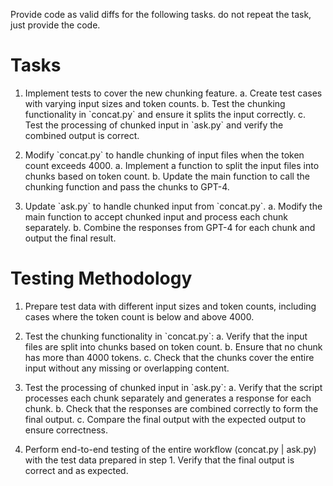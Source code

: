 Provide code as valid diffs for the following tasks. do not repeat the task, just provide the code.

* Tasks
1. Implement tests to cover the new chunking feature.
   a. Create test cases with varying input sizes and token counts.
   b. Test the chunking functionality in `concat.py` and ensure it splits the input correctly.
   c. Test the processing of chunked input in `ask.py` and verify the combined output is correct.

2. Modify `concat.py` to handle chunking of input files when the token count exceeds 4000.
   a. Implement a function to split the input files into chunks based on token count.
   b. Update the main function to call the chunking function and pass the chunks to GPT-4.

3. Update `ask.py` to handle chunked input from `concat.py`.
   a. Modify the main function to accept chunked input and process each chunk separately.
   b. Combine the responses from GPT-4 for each chunk and output the final result.

* Testing Methodology
1. Prepare test data with different input sizes and token counts, including cases where the token count is below and above 4000.

2. Test the chunking functionality in `concat.py`:
   a. Verify that the input files are split into chunks based on token count.
   b. Ensure that no chunk has more than 4000 tokens.
   c. Check that the chunks cover the entire input without any missing or overlapping content.

3. Test the processing of chunked input in `ask.py`:
   a. Verify that the script processes each chunk separately and generates a response for each chunk.
   b. Check that the responses are combined correctly to form the final output.
   c. Compare the final output with the expected output to ensure correctness.

4. Perform end-to-end testing of the entire workflow (concat.py | ask.py) with the test data prepared in step 1. Verify that the final output is correct and as expected.
